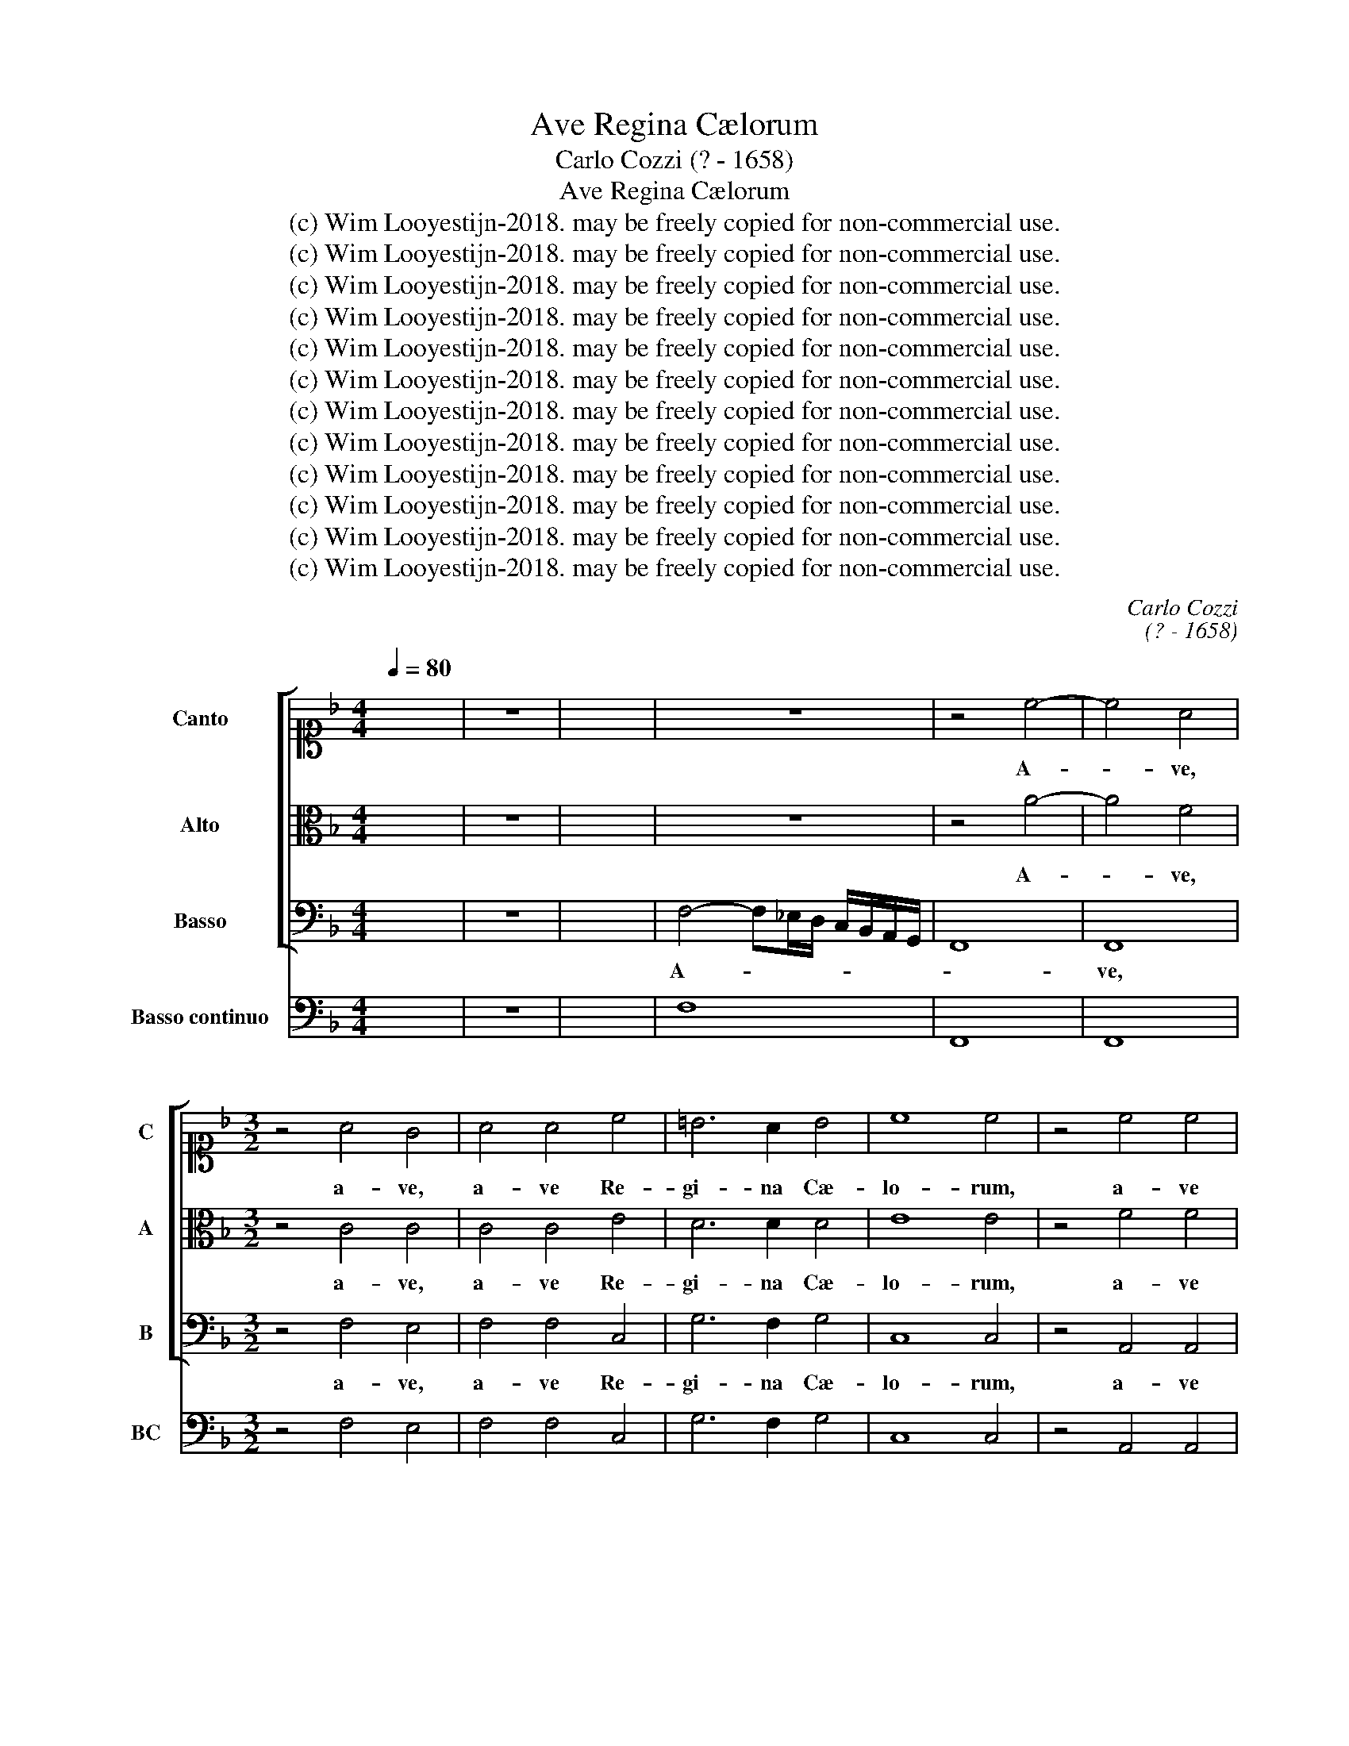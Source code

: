 X:1
T:Ave Regina Cælorum
T:Carlo Cozzi (? - 1658)
T:Ave Regina Cælorum
T:(c) Wim Looyestijn-2018. may be freely copied for non-commercial use.
T:(c) Wim Looyestijn-2018. may be freely copied for non-commercial use.
T:(c) Wim Looyestijn-2018. may be freely copied for non-commercial use.
T:(c) Wim Looyestijn-2018. may be freely copied for non-commercial use.
T:(c) Wim Looyestijn-2018. may be freely copied for non-commercial use.
T:(c) Wim Looyestijn-2018. may be freely copied for non-commercial use.
T:(c) Wim Looyestijn-2018. may be freely copied for non-commercial use.
T:(c) Wim Looyestijn-2018. may be freely copied for non-commercial use.
T:(c) Wim Looyestijn-2018. may be freely copied for non-commercial use.
T:(c) Wim Looyestijn-2018. may be freely copied for non-commercial use.
T:(c) Wim Looyestijn-2018. may be freely copied for non-commercial use.
T:(c) Wim Looyestijn-2018. may be freely copied for non-commercial use.
C:Carlo Cozzi
C:(? - 1658)
Z:(c) Wim Looyestijn-2018. may be freely copied for non-commercial use.
%%score [ 1 2 3 ] 4
L:1/8
Q:1/4=80
M:4/4
K:F
V:1 alto1 nm="Canto" snm="C"
V:2 alto nm="Alto" snm="A"
V:3 bass nm="Basso" snm="B"
V:4 bass nm="Basso continuo" snm="BC"
V:1
 x8 | z8 | x8 | z8 | z4 c4- | c4 A4 |[M:3/2] z4 A4 G4 | A4 A4 c4 | =B6 A2 B4 | c8 c4 | z4 c4 c4 | %11
w: ||||A-|* ve,|a- ve,|a- ve Re-|gi- na Cæ-|lo- rum,|a- ve|
 B6 B2 A4 | G8 G4 | A8 A4 |[M:4/4] z8 | z4 F4- | F4 D4 |[M:3/2] z4 F4 F4 | F4 F4 A4 | G6 G2 G4 | %20
w: Do- mi- na|an- ge-|lo- rum.||A-|* ve,|a- ve,|a- ve Re-|gi- na Cæ-|
 A8 A4 | z4 c4 G4 | A6 B2 c4 | c8 =B4 | c8 c4 | z4 A4 G4 | F6 G2 A4 | A4 G8 | A4 F4 F4 | %29
w: lo- rum,|a- ve|Do- mi- na|an- ge-|lo- rum.|Sal- ve|ra- dix, sal-|ve por-|ta, ex qua|
 F2 E2 F2 G2 A2 B2 | c8 c4 | z4 G4 G4 | c6 d2 c2 B2 | A6 B2 G4 | B4 B4 A4 | B12 | z4 B4 d4 | %37
w: mun- * * * * *|* do,|ex qua|mun- * * *|* do lux|est or- *|ta.|Gau- de|
 c6 c2 B4 | c4 A8 | G12 | z4 G4 G4 | F6 F2 _E4 | D4 D8 | C4 c4 c4 | B6 B2 B4 | A4 G8 | A12 | z12 | %48
w: Vir- go glo-|ri- o-|sa,|su- per|om- nes spe-|ci- o-|sa, su- per|om- nes spe-|ci- o-|sa.||
 A4 A4 F4 | A2 B2 A2 G2 F2 E2 | F8 F4 | d4 d4 B4 | d2 _e2 d2 c2 B2 A2 | B4 F4 z4 | D4 D4 D4 | %55
w: Va- le, o|val- * * * * *|* de,|va- le, o|val- * * * * *|* de,|va- le, o|
 G2 A2 G2 F2 _E2 D2 | _E8 E4 | G4 G4 G4 | _A4 A4 _E4 | D12 | E4 E4 F4 | G8 G4 | A4 G4 F4 | G8 G4 | %64
w: val- * * * * *|* de,|va- le, o|val- de de-|co-|ra, et pro|no- bis,|Chris- tum ex-|o- ra,|
 A4 A4 G4 | G8 G4 | z4 A4 B4 | c8 c4 | d4 c4 B4 | A4 A4 z4 | c4 B4 A4 | G8 G4 | E4 D4 C4 | %73
w: Chris- tum ex-|o- ra,|et pro|no- bis,|Chris- tum ex-|o- ra,|Chris- tum ex-|o- ra,|Chris- tum ex-|
 G4 G4 z4 | z12 | c4 B4 A4 | G8 G4 | c4 B4 A4 | G8 G4 | c4 B4 A4 | G8 G4 | z4 A4 B4 | c8 c4 | %83
w: o- ra,||Chris- tum ex-|o- ra,|Chris- tum ex-|o- ra,|Chris- tum ex-|o- ra,|et pro|no- bis,|
 z4 A4 B4 | c8 c4 | c4 B4 A4 | G8 G4 | c4 B4 A4 | G8 G4 | F4 E4 D4 | E8 E4 | A4 G4 F4 | %92
w: et pro|no- bis,|Chris- tum ex-|o- ra,|Chris- tum ex-|o- ra,|Chris- tum ex-|o- ra,|Chris- tum ex-|
 G2 F2 G2 A2 G4 | A16 |] %94
w: o- * * * *|ra.|
V:2
 x8 | z8 | x8 | z8 | z4 A4- | A4 F4 |[M:3/2] z4 C4 C4 | C4 C4 E4 | D6 D2 D4 | E8 E4 | z4 F4 F4 | %11
w: ||||A-|* ve,|a- ve,|a- ve Re-|gi- na Cæ-|lo- rum,|a- ve|
 D6 E2 F4 | F8 E4 | F8 F4 |[M:4/4] z8 | z4 D4- | D4 B,4 |[M:3/2] z4 D4 C4 | D4 D4 F4 | E6 D2 E4 | %20
w: Do- mi- na|an- ge-|lo- rum.||A-|* ve,|a- ve,|a- ve Re-|gi- na Cæ-|
 F8 F4 | z4 G4 G4 | F6 F2 E4 | D8 D4 | E8 E4 | z4 F4 E4 | D6 E2 F4 | F4 F4 E4 | F8 z4 | %29
w: lo- rum,|a- ve|Do- mi- na|an- ge-|lo- rum.|Sal- ve|ra- dix, sal-|ve por- *|ta,|
 z4 A,4 A,4 | A,2 G,2 A,2 B,2 C2 D2 | E8 E4 | z4 E4 E4 | F6 F2 _E4 | D4 C8 | D12 | z4 D4 D4 | %37
w: ex qua|mun- * * * * *|* do,|ex qua|mun- do lux|est or-|ta.|Gau- de|
 E6 ^F2 G4 | G4 G4 ^F4 | G12 | z4 _E4 E4 | D6 D2 C4 | C4 C4 =B,4 | C4 E4 F4 | D6 D2 D4 | F4 F4 E4 | %46
w: Vir- go glo-|ri- o- *|sa,|su- per|om- nes spe-|ci- o- *|sa, su- per|om- nes spe-|ci- o- *|
 F12 | C4 A,4 A,4 | C2 D2 C2 B,2 A,2 G,2 | A,8 A,4 | F4 F4 D4 | F2 G2 F2 E2 D2 C2 | D8 D4 | %53
w: sa.|Va- le, o|val- * * * * *|* de,|va- le, o|val- * * * * *|* de,|
 D4 D4 D4 | B,2 C2 B,2 A,2 G,2 F,2 | G,8 G,4 | z12 | _E4 E4 E4 | C4 C4 C4 | C8 =B,4 | C8 z4 | z12 | %62
w: va- le, o|val- * * * * *|* de,||va- le, o|val- de de-|co- *|ra,||
 z4 C4 D4 | E8 E4 | F4 E4 D4 | E8 E4 | F4 E4 D4 | C8 C4 | z12 | F4 E4 D4 | C8 C4 | E4 D4 C4 | %72
w: et pro|no- bis,|Chris- tum ex-|o- ra,|Chris- tum ex-|o- ra,||Chris- tum ex-|o- ra,|Chris- tum ex-|
 G8 G4 | z4 E4 F4 | G8 G4 | A4 G4 F4 | E8 E4 | A4 G4 F4 | E8 E4 | A4 G4 F4 | E8 E4 | z4 C4 D4 | %82
w: o- ra,|et pro|no- bis,|Chris- tum ex-|o- ra,|Chris- tum ex-|o- ra,|Chris- tum ex-|o- ra,|et pro|
 E8 E4 | z4 C4 D4 | E8 E4 | z4 C4 D4 | E8 E4 | z4 C4 D4 | E8 E4 | A4 G4 F4 | G8 G4 | F4 E4 D4 | %92
w: no- bis,|et pro|no- bis,|et pro|no- bis,|et pro|no- bis,|Chris- tum ex-|o- ra,|Chris- tum ex-|
 E2 D2 E2 F2 E4 | F16 |] %94
w: o- * * * *|ra.|
V:3
 x8 | z8 | x8 | F,4- F,_E,/D,/ C,/B,,/A,,/G,,/ | F,,8 | F,,8 |[M:3/2] z4 F,4 E,4 | F,4 F,4 C,4 | %8
w: |||A- * * * * * * *||ve,|a- ve,|a- ve Re-|
 G,6 F,2 G,4 | C,8 C,4 | z4 A,,4 A,,4 | B,,6 B,,2 F,,4 | C,8 C,4 | F,,8 F,,4 | %14
w: gi- na Cæ-|lo- rum,|a- ve|Do- mi- na|an- ge-|lo- rum.|
[M:4/4] B,4- B,A,/G,/ F,/_E,/D,/C,/ | B,,8 | B,,8 |[M:3/2] z4 B,4 A,4 | B,4 B,4 F,4 | C6 B,2 C4 | %20
w: A- * * * * * * *||ve,|a- ve,|a- ve Re-|gi- na Cæ-|
 F,8 F,4 | z4 E,4 E,4 | F,6 F,2 C,4 | G,8 G,4 | C,8 C,4 | z4 F,4 C,4 | D,6 D,2 D,4 | A,,4 C,8 | %28
w: lo- rum,|a- ve|Do- mi- na|an- ge-|lo- rum.|Sal- ve|ra- dix, sal-|ve por-|
 F,,8 z4 | z4 F,,4 F,,4 | F,,2 E,,2 F,,2 G,,2 A,,2 B,,2 | C,8 C,4 | z4 C,4 C,4 | F,6 D,2 _E,4 | %34
w: ta,|ex qua|mun- * * * * *|* do,|ex qua|mun- do lux|
 B,,4 F,8 | B,,12 | z12 | z12 | z12 | z12 | z4 _E,4 E,4 | F,6 G,2 _A,4 | F,4 G,8 | C,4 A,,4 A,,4 | %44
w: est or-|ta.|||||su- per|om- nes spe-|ci- o-|sa, su- per|
 B,,6 B,,2 B,,4 | F,,4 C,8 | F,,12 | z12 | F,4 F,4 F,4 | F,2 G,2 F,2 _E,2 D,2 C,2 | D,8 D,4 | z12 | %52
w: om- nes spe-|ci- o-|sa.||Va- le, o|val- * * * * *|* de,||
 B,4 B,4 G,4 | B,2 C2 B,2 A,2 G,2 F,2 | G,2 A,2 G,2 F,2 _E,2 D,2 | _E,2 F,2 E,2 D,2 C,2 B,,2 | %56
w: va- le, o|val- * * * * *|||
 C,8 C,4 | _E,4 E,4 E,4 | F,4 F,4 C,4 | G,12 | C,4 C,4 D,4 | E,8 E,4 | F,4 E,4 D,4 | C,8 C,4 | %64
w: * de,|va- le, o|val- de de-|co-|ra, et pro|no- bis,|Chris- tum ex-|o- ra,|
 z4 A,,4 B,,4 | C,8 C,4 | D,4 C,4 B,,4 | A,,8 A,,4 | B,,4 A,,4 G,,4 | F,,4 F,,4 z4 | %70
w: et pro|no- bis,|Chris- tum ex-|o- ra,|Chris- tum ex-|o- ra,|
 A,,4 G,,4 F,,4 | C,12 | C,12 | z4 C,4 D,4 | E,8 E,4 | F,2 E,2 F,2 G,2 A,2 B,2 | C8 C4 | %77
w: Chris- tum ex-|o-|ra,|et pro|no- bis,|Chris- * tum * ex- *|o- ra,|
 z4 A,,4 B,,4 | C,8 C,4 | z4 A,,4 B,,4 | C,8 C,4 | F,4 E,4 D,4 | C,8 C,4 | F,4 E,4 D,4 | C,8 C,4 | %85
w: et pro|no- bis,|et pro|no- bis,|Chris- tum ex-|o- ra,|Chris- tum ex-|o- ra,|
 A,,4 G,,4 F,,4 | C,8 C,4 | A,,4 G,,4 F,,4 | C,12- | C,12- | C,12- | C,12- | C,12 | F,,16 |] %94
w: Chris- tum ex-|o- ra,|Chris- tum ex-|o-|||||ra.|
V:4
 x8 | z8 | x8 | F,8 | F,,8 | F,,8 |[M:3/2] z4 F,4 E,4 | F,4 F,4 C,4 | G,6 F,2 G,4 | C,8 C,4 | %10
w: ||||||||||
 z4 A,,4 A,,4 | B,,6 B,,2 F,,4 | C,8 C,4 | F,,8 F,,4 |[M:4/4] B,8 | B,,8 | B,,8 | %17
w: |||||||
[M:3/2] z4 B,4 A,4 | B,4 B,4 F,4 | C6 B,2 C4 | F,8 F,4 | z4 E,4 E,4 | F,6 F,2 C,4 | G,8 G,4 | %24
w: |||||||
 C,8 C,4 | z4 F,4 C,4 | D,6 D,2 D,4 | A,,4 C,8 | F,,12 | F,,12 | F,,8 A,,4 | C,8 C,4 | z4 C,4 C,4 | %33
w: |||||||||
 F,6 D,2 _E,4 | B,,4 F,8 | B,,12 | B,,12 | C,6 D,2 _E,4 | C,4 D,8 | G,,12 | z4 _E,4 E,4 | %41
w: ||||||||
 F,6 G,2 _A,4 | F,4 G,8 | C,4 A,,4 A,,4 | B,,6 B,,2 B,,4 | F,,4 C,8 | F,,12 | F,,12 | F,12 | F,12 | %50
w: 6 * *||* 5 6|||||||
 D,12 | B,,12 | B,8 G,4 | B,12 | G,12 | _E,12 | C,12 | _E,4 E,4 E,4 | F,4 F,4 C,4 | G,12 | %60
w: ||||||||z`5 * *||
 C,8 D,4 | E,8 E,4 | F,4 E,4 D,4 | C,8 C,4 | A,,8 B,,4 | C,8 C,4 | D,4 C,4 B,,4 | A,,8 A,,4 | %68
w: ||||||||
 B,,4 A,,4 G,,4 | F,,4 F,,4 G,,4 | A,,4 G,,4 F,,4 | C,12 | C,12 | C,8 D,4 | E,8 E,4 | F,12 | %76
w: ||||||||
 C8 C4 | A,,8 B,,4 | C,8 C,4 | A,,8 B,,4 | C,8 C,4 | F,4 E,4 D,4 | C,8 C,4 | F,4 E,4 D,4 | %84
w: ||||||||
 C,8 C,4 | A,,4 G,,4 F,,4 | C,8 C,4 | A,,4 G,,4 F,,4 | C,12 | C,12- | C,12- | C,12- | C,12 | %93
w: |||||4|3|4|3|
 F,,16 |] %94
w: |

